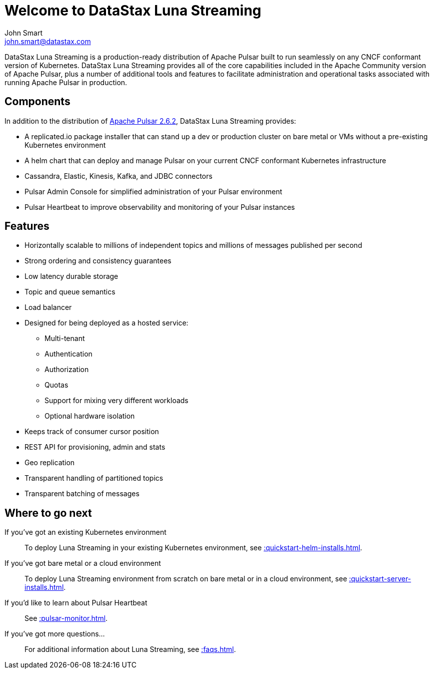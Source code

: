= Welcome to DataStax Luna Streaming
John Smart <john.smart@datastax.com>

DataStax Luna Streaming is a production-ready distribution of Apache Pulsar built to run seamlessly on any CNCF conformant version of Kubernetes. DataStax Luna Streaming provides all of the core capabilities included in the Apache Community version of Apache Pulsar, plus a number of additional tools and features to facilitate administration and operational tasks associated with running Apache Pulsar in production.

== Components

In addition to the distribution of https://pulsar.apache.org/docs/en/2.6.2/standalone/[Apache Pulsar 2.6.2], DataStax Luna Streaming provides:

* A replicated.io package installer that can stand up a dev or production cluster on bare metal or VMs without a pre-existing Kubernetes environment

* A helm chart that can deploy and manage Pulsar on your current CNCF conformant Kubernetes infrastructure

* Cassandra, Elastic, Kinesis, Kafka, and JDBC connectors

* Pulsar Admin Console for simplified administration of your Pulsar environment

* Pulsar Heartbeat to improve observability and monitoring of your Pulsar instances

== Features

* Horizontally scalable to millions of independent topics and millions of messages published per second

* Strong ordering and consistency guarantees

* Low latency durable storage

* Topic and queue semantics

* Load balancer

* Designed for being deployed as a hosted service:
** Multi-tenant
** Authentication
** Authorization
** Quotas
** Support for mixing very different workloads
** Optional hardware isolation

* Keeps track of consumer cursor position

* REST API for provisioning, admin and stats

* Geo replication

* Transparent handling of partitioned topics

* Transparent batching of messages

== Where to go next

If you've got an existing Kubernetes environment:: To deploy Luna Streaming in your existing Kubernetes environment, see xref::quickstart-helm-installs.adoc[].

If you've got bare metal or a cloud environment:: To deploy Luna Streaming environment from scratch on bare metal or in a cloud environment, see xref::quickstart-server-installs.adoc[].

If you'd like to learn about Pulsar Heartbeat:: See xref::pulsar-monitor.adoc[].

If you've got more questions...:: For additional information about Luna Streaming, see xref::faqs.adoc[].
